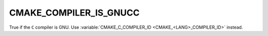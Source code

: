CMAKE_COMPILER_IS_GNUCC
-----------------------

True if the ``C`` compiler is GNU.
Use :variable:`CMAKE_C_COMPILER_ID <CMAKE_<LANG>_COMPILER_ID>` instead.
